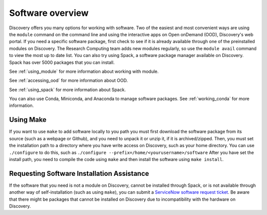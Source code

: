 ******************
Software overview
******************
Discovery offers you many options for working with software. Two of the easiest and most convenient ways are
using the ``module`` command on the command line and using the interactive apps on Open onDemand (OOD), Discovery's web portal.
If you need a specific software package, first check to see if it is already available through one of the preinstalled
modules on Discovery. The Research Computing team adds new modules regularly, so use the ``module avail`` command
to view the most up to date list. You can also try using Spack, a software package manager available on Discovery. Spack has over 5000 packages that
you can install.

See :ref:`using_module` for more information about working with module.

See :ref:`accessing_ood` for more information about OOD.

See :ref:`using_spack` for more information about Spack.

You can also use Conda, Miniconda, and Anaconda to manage software packages. See :ref:`working_conda` for more information.

Using Make
==========
If you want to use ``make`` to add software locally to you path you must first download the
software package from its source (such as a webpage or Github), and you need to unpack it or unzip it, if it is archived/zipped.
Then, you must set the installation path to a directory where you have write access on Discovery, such as your home directory.
You can use ``./configure`` to do this, such as  ``./configure --prefix=/home/<yourusername>/software``
After you have set the install path, you need to compile the code using ``make`` and then install the software using ``make install``.

Requesting Software Installation Assistance
============================================
If the software that you need is not a module on Discovery, cannot be installed through Spack, or is not available through another way of
self-installation (such as using ``make``), you can submit a `ServiceNow
software request ticket <https://service.northeastern.edu/tech?id=sc_cat_item&sys_id=777c510bdbebd340a37cd206ca9619b0>`_.
Be aware that there might be packages that cannot be installed on Discovery due
to incompatibility with the hardware on Discovery. 
